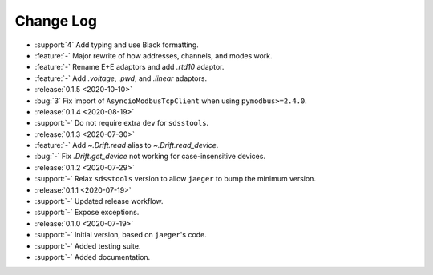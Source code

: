 .. _drift-changelog:

==========
Change Log
==========

* :support:`4` Add typing and use Black formatting.
* :feature:`-` Major rewrite of how addresses, channels, and modes work.
* :feature:`-` Rename E+E adaptors and add `.rtd10` adaptor.
* :feature:`-` Add `.voltage`, `.pwd`, and `.linear` adaptors.

* :release:`0.1.5 <2020-10-10>`
* :bug:`3` Fix import of ``AsyncioModbusTcpClient`` when using ``pymodbus>=2.4.0``.

* :release:`0.1.4 <2020-08-19>`
* :support:`-` Do not require extra ``dev`` for ``sdsstools``.

* :release:`0.1.3 <2020-07-30>`
* :feature:`-` Add `~.Drift.read` alias to `~.Drift.read_device`.
* :bug:`-` Fix `.Drift.get_device` not working for case-insensitive devices.

* :release:`0.1.2 <2020-07-29>`
* :support:`-` Relax ``sdsstools`` version to allow ``jaeger`` to bump the minimum version.

* :release:`0.1.1 <2020-07-19>`
* :support:`-` Updated release workflow.
* :support:`-` Expose exceptions.

* :release:`0.1.0 <2020-07-19>`
* :support:`-` Initial version, based on ``jaeger``'s code.
* :support:`-` Added testing suite.
* :support:`-` Added documentation.
